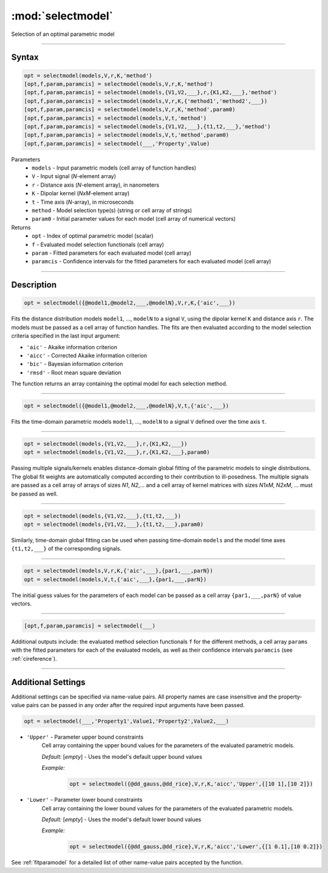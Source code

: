 .. highlight:: matlab
.. _selectmodel:


***********************
:mod:`selectmodel`
***********************

Selection of an optimal parametric model

-----------------------------



Syntax
=========================================

.. code-block:: matlab

    opt = selectmodel(models,V,r,K,'method')
    [opt,f,param,paramcis] = selectmodel(models,V,r,K,'method')
    [opt,f,param,paramcis] = selectmodel(models,{V1,V2,___},r,{K1,K2,___},'method')
    [opt,f,param,paramcis] = selectmodel(models,V,r,K,{'method1','method2',___})
    [opt,f,param,paramcis] = selectmodel(models,V,r,K,'method',param0)
    [opt,f,param,paramcis] = selectmodel(models,V,t,'method')
    [opt,f,param,paramcis] = selectmodel(models,{V1,V2,___},{t1,t2,___},'method')
    [opt,f,param,paramcis] = selectmodel(models,V,t,'method',param0)
    [opt,f,param,paramcis] = selectmodel(___,'Property',Value)


Parameters
    *   ``models`` - Input parametric models (cell array of function handles)
    *   ``V`` - Input signal (*N*-element array)
    *   ``r`` -  Distance axis (*N*-element array), in nanometers
    *   ``K`` -  Dipolar kernel (*NxM*-element array)
    *   ``t`` -  Time axis (*N*-array), in microseconds
    *   ``method`` - Model selection type(s) (string or cell array of strings)
    *   ``param0`` -  Initial parameter values for each model (cell array of numerical vectors)
Returns
    *  ``opt`` - Index of optimal parametric model (scalar)
    *  ``f`` - Evaluated model selection functionals (cell array)
    *  ``param`` - Fitted parameters for each evaluated model (cell array)
    *  ``paramcis`` - Confidence intervals for the fitted parameters for each evaluated model (cell array)


-----------------------------



Description
=========================================

.. code-block:: matlab

        opt = selectmodel({@model1,@model2,___,@modelN},V,r,K,{'aic',___})

Fits the distance distribution models ``model1``, ..., ``modelN`` to a signal ``V``, using the dipolar kernel ``K`` and distance axis ``r``. The models must be passed as a cell array of function handles. The fits are then evaluated according to the model selection criteria specified in the last input argument:

*   ``'aic'`` - Akaike information criterion
*   ``'aicc'`` - Corrected Akaike information criterion
*   ``'bic'`` - Bayesian information criterion
*   ``'rmsd'`` - Root mean square deviation


The function returns an array containing the optimal model for each selection method.


-----------------------------

.. code-block:: matlab

    opt = selectmodel({@model1,@model2,___,@modelN},V,t,{'aic',___})

Fits the time-domain parametric models ``model1``, ..., ``modelN`` to a signal ``V`` defined over the time axis ``t``.


-----------------------------

.. code-block:: matlab


    opt = selectmodel(models,{V1,V2,___},r,{K1,K2,___})
    opt = selectmodel(models,{V1,V2,___},r,{K1,K2,___},param0)

Passing multiple signals/kernels enables distance-domain global fitting of the parametric models to single distributions. The global fit weights are automatically computed according to their contribution to ill-posedness. The multiple signals are passed as a cell array of arrays of sizes *N1*, *N2*,... and a cell array of kernel matrices with sizes *N1xM*, *N2xM*, ... must be passed as well.


-----------------------------

.. code-block:: matlab


    opt = selectmodel(models,{V1,V2,___},{t1,t2,___})
    opt = selectmodel(models,{V1,V2,___},{t1,t2,___},param0)

Similarly, time-domain global fitting can be used when passing time-domain ``models`` and the model time axes ``{t1,t2,___}`` of the corresponding signals.


-----------------------------


.. code-block:: matlab

    opt = selectmodel(models,V,r,K,{'aic',___},{par1,___,parN})
    opt = selectmodel(models,V,t,{'aic',___},{par1,___,parN})


The initial guess values for the parameters of each model can be passed as a cell array ``{par1,___,parN}`` of value vectors.


-----------------------------


.. code-block:: matlab

    [opt,f,param,paramcis] = selectmodel(___)

Additional outputs include: the evaluated method selection functionals ``f`` for the different methods, a cell array ``params`` with the fitted parameters for each of the evaluated models, as well as their confidence intervals ``paramcis`` (see :ref:`cireference`).

-----------------------------



Additional Settings
=========================================

Additional settings can be specified via name-value pairs. All property names are case insensitive and the property-value pairs can be passed in any order after the required input arguments have been passed.

.. code-block:: matlab

    opt = selectmodel(___,'Property1',Value1,'Property2',Value2,___)

- ``'Upper'`` - Parameter upper bound constraints
    Cell array containing the upper bound values for the parameters of the evaluated parametric models.

    *Default:* [*empty*] - Uses the model's default upper bound values

    *Example:*

		.. code-block:: matlab

			opt = selectmodel({@dd_gauss,@dd_rice},V,r,K,'aicc','Upper',{[10 1],[10 2]})

- ``'Lower'`` - Parameter lower bound constraints
    Cell array containing the lower bound values for the parameters of the evaluated parametric models.

    *Default:* [*empty*] - Uses the model's default lower bound values

    *Example:*

		.. code-block:: matlab

			opt = selectmodel({@dd_gauss,@dd_rice},V,r,K,'aicc','Lower',{[1 0.1],[10 0.2]})

See :ref:`fitparamodel` for a detailed list of other name-value pairs accepted by the function.
